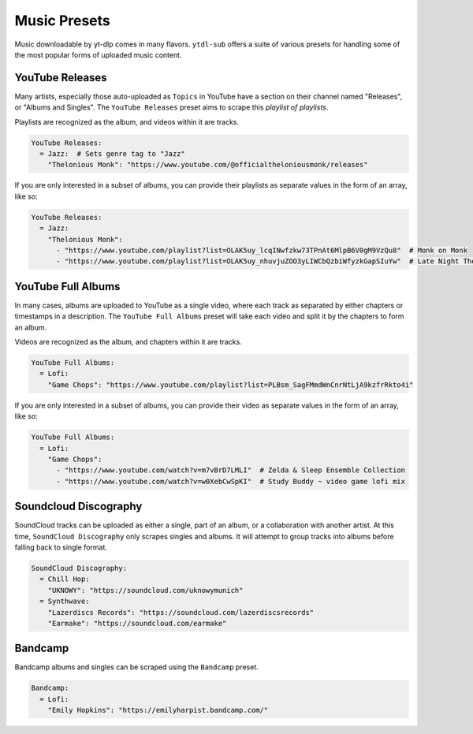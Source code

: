 =============
Music Presets
=============

Music downloadable by yt-dlp comes in many flavors. ``ytdl-sub`` offers a suite of
various presets for handling some of the most popular forms of uploaded music content.


YouTube Releases
----------------

Many artists, especially those auto-uploaded as ``Topics`` in YouTube have a section on
their channel named "Releases", or "Albums and Singles". The ``YouTube Releases`` preset
aims to scrape this *playlist of playlists*.

Playlists are recognized as the album, and videos within it are tracks.

.. code-block:: yaml

   YouTube Releases:
     = Jazz:  # Sets genre tag to "Jazz"
       "Thelonious Monk": "https://www.youtube.com/@officialtheloniousmonk/releases"

If you are only interested in a subset of albums, you can provide their playlists as
separate values in the form of an array, like so:

.. code-block:: yaml

   YouTube Releases:
     = Jazz:
       "Thelonious Monk":
         - "https://www.youtube.com/playlist?list=OLAK5uy_lcqINwfzkw73TPnAt6MlpB6V0gM9VzQu8"  # Monk on Monk
         - "https://www.youtube.com/playlist?list=OLAK5uy_nhuvjuZOO3yLIWCbQzbiWfyzkGapSIuYw"  # Late Night Thelonious Monk


YouTube Full Albums
-------------------

In many cases, albums are uploaded to YouTube as a single video, where each track as
separated by either chapters or timestamps in a description. The ``YouTube Full Albums``
preset will take each video and split it by the chapters to form an album.

Videos are recognized as the album, and chapters within it are tracks.

.. code-block:: yaml

   YouTube Full Albums:
     = Lofi:
       "Game Chops": "https://www.youtube.com/playlist?list=PLBsm_SagFMmdWnCnrNtLjA9kzfrRkto4i"

If you are only interested in a subset of albums, you can provide their video as
separate values in the form of an array, like so:

.. code-block:: yaml

   YouTube Full Albums:
     = Lofi:
       "Game Chops":
         - "https://www.youtube.com/watch?v=m7vBrD7LMLI"  # Zelda & Sleep Ensemble Collection
         - "https://www.youtube.com/watch?v=w0XebCwSpKI"  # Study Buddy ~ video game lofi mix


Soundcloud Discography
----------------------

SoundCloud tracks can be uploaded as either a single, part of an album, or a
collaboration with another artist. At this time, ``SoundCloud Discography`` only scrapes
singles and albums.  It will attempt to group tracks into albums before falling back to
single format.

.. code-block:: yaml

   SoundCloud Discography:
     = Chill Hop:
       "UKNOWY": "https://soundcloud.com/uknowymunich"
     = Synthwave:
       "Lazerdiscs Records": "https://soundcloud.com/lazerdiscsrecords"
       "Earmake": "https://soundcloud.com/earmake"


Bandcamp
--------

Bandcamp albums and singles can be scraped using the ``Bandcamp`` preset.

.. code-block:: yaml

   Bandcamp:
     = Lofi:
       "Emily Hopkins": "https://emilyharpist.bandcamp.com/"
